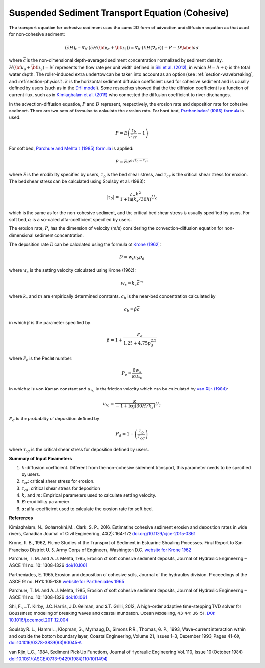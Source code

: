 .. _section_sed_equation_cohesive:

Suspended Sediment Transport Equation (Cohesive)
***************************************************

The transport equation for cohesive sediment uses the same 2D form of advection and diffusion equation as that used for non-cohesive sediment:  

.. math:: (\bar{c} H)_t + \nabla_h \cdot (\bar{c} H ({\bf u}_\alpha + \bar{{\bf u} }_2)) =\nabla_h \cdot (k H (\nabla_h \bar{c})) + P - D \label{ad}

where :math:`\bar{c}` is the non-dimensional depth-averaged sediment concentration normalized by sediment density. :math:`H(\bf{u}_\alpha + \bar{\bf{u}}_2) =M` represents the flow rate per unit width defined in `Shi et al. (2012) <http://www.sciencedirect.com/science/article/pii/S1463500311002010>`_, in which :math:`H=h+\eta` is the total water depth. The roller-induced extra undertow can be taken into account as an option (see :ref:`section-wavebreaking`, and :ref:`section-physics`). :math:`k` is the horizontal sediment diffusion coefficient used for cohesive sediment and is usually defined by users (such as in the `DHI model <https://www.mikepoweredbydhi.com/products/mike-21/sediments>`_). Some reseaches showed that the the diffusion coefficient is a function of current flux, such as in `Kimiaghalam et al. (2019) <http://www.nrcresearchpress.com/doi/abs/10.1139/cjce-2015-0361#.XXo-2ZNKjjA>`_ who connected the diffusion coefficient to river dischanges. 
 
In the advection-diffusion equation, :math:`P` and :math:`D` represent, respectively, the erosion rate and deposition rate for cohesive sediment. There are two sets of formulas to calculate the erosion rate. For hard bed, `Partheniades' (1965) formula <https://cedb.asce.org/CEDBsearch/record.jsp?dockey=0013640>`_ is used:

.. math:: P = E \left(\frac{\tau_b}{\tau_{cr}} -1 \right)

For soft bed, `Parchure and Mehta's (1985) formula  <https://ascelibrary.org/doi/10.1061/%28ASCE%290733-9429%281985%29111%3A10%281308%29>`_ is applied:

.. math:: P = E e^{\alpha \sqrt{\tau_b-\tau_{cr}}}

where :math:`E` is the erodibility specified by users, :math:`\tau_b` is the bed shear stress, and :math:`\tau_{cr}` is the critical shear stress for erosion.  The bed shear stress can be calculated using Soulsby et al. (1993):


.. math:: |\tau_b| = \frac{\rho_w k^2}{1+\ln (k_s/30 h)} U_c

which is the same as for the non-cohesive sediment, and the critical bed shear stress is usually specified by users. For soft bed, :math:`\alpha` is a so-called alfa-coefficient specified by users. 

The erosion rate, :math:`P`, has the dimension of velocity (m/s) considering the convection-diffusion equation for non-dimensional sediment concentration. 

The deposition rate :math:`D` can be calculated using the formula of `Krone (1962) <https://www.worldcat.org/title/flume-studies-of-the-transport-of-sediment-in-estuarial-shoaling-processes-final-report/oclc/8967084>`_:

.. math:: D = w_s c_b p_d

where :math:`w_s` is the setting velocity calculated using Krone (1962):

.. math:: w_s = k_c \bar{c}^m 

where :math:`k_c` and :math:`m` are empirically determined constants. :math:`c_b` is the near-bed concentration calculated by

.. math:: c_b = \beta \bar{c}

in which :math:`\beta` is the parameter specified by

.. math:: \beta = 1+\frac{P_e}{1.25+4.75 p_d^{2.5}}

where :math:`P_e` is the Peclet number:

.. math:: P_e = \frac{6 w_s}{\kappa u_{*c}}

in which :math:`\kappa` is von Kaman constant and :math:`u_{*c}` is the friction velocity which can be calculated by `van Rijn (1984) <10.1061/(ASCE)0733-9429(1984)110:10(1494)>`_:

.. math:: u_{*c} = \frac{\kappa}{-1 + \log (30 H / k_s)} U_c

:math:`P_d` is the probablity of deposition defined by

.. math:: P_d = 1- \left( \frac{\tau_b}{\tau_{cd}} \right)

where :math:`\tau_{cd}` is the critical shear stress for deposition defined by users. 

**Summary of Input Parameters**

1) :math:`k`: diffusion coefficient. Different from the non-cohesive sidement transport, this parameter needs to be specified by users. 

2) :math:`\tau_{cr}`: critical shear stress for erosion. 

3) :math:`\tau_{cd}`: critical shear stress for deposition

4) :math:`k_c` and :math:`m`: Empirical parameters used to calculate settling velocity.

5) :math:`E`: erodibility parameter

6) :math:`\alpha`: alfa-coefficient used to calculate the erosion rate for soft bed. 

**References**

Kimiaghalam, N., Goharrokhi,M., Clark, S. P., 2016, Estimating cohesive sediment erosion and deposition rates in wide rivers, Canadian Journal of Civil Engineering, 43(2): 164-172 `doi.org/10.1139/cjce-2015-0361 <http://www.nrcresearchpress.com/doi/abs/10.1139/cjce-2015-0361#.XXo-2ZNKjjA>`_

Krone, R. B., 1962, Flume Studies of the Transport of Sediment in Estuarine Shoaling Processes. Final Report to San Francisco District U. S. Army Corps of Engineers, Washington D.C. `website for Krone 1962 <https://www.worldcat.org/title/flume-studies-of-the-transport-of-sediment-in-estuarial-shoaling-processes-final-report/oclc/8967084>`_

Parchure, T. M. and A. J. Mehta, 1985, Erosion of soft cohesive sediment deposits, Journal of Hydraulic Engineering – ASCE 111 no. 10: 1308–1326 `doi/10.1061  <https://ascelibrary.org/doi/10.1061/%28ASCE%290733-9429%281985%29111%3A10%281308%29>`_

Partheniades, E. 1965, Erosion and deposition of cohesive soils, Journal of the hydraulics division. Proceedings of the ASCE 91 no. HY1: 105–139 `website for Partheniades 1965 <https://cedb.asce.org/CEDBsearch/record.jsp?dockey=0013640>`_

Parchure, T. M. and A. J. Mehta, 1985, Erosion of soft cohesive sediment deposits, Journal of Hydraulic Engineering – ASCE 111 no. 10: 1308–1326 `doi:10.1061 <https://ascelibrary.org/doi/10.1061/%28ASCE%290733-9429%281985%29111%3A10%281308%29>`_

Shi, F., J.T. Kirby, J.C. Harris, J.D. Geiman, and S.T. Grilli, 2012, A high-order adaptive time-stepping TVD solver for Boussinesq modeling of breaking waves and coastal inundation. Ocean Modelling, 43-44: 36-51. `DOI: 10.1016/j.ocemod.2011.12.004 <http://www.sciencedirect.com/science/article/pii/S1463500311002010>`_

Soulsby R. L., Hamm L., Klopman, G., Myrhaug, D., Simons R.R., Thomas, G. P., 1993, Wave-current interaction within and outside the bottom boundary layer, Coastal Engineering, Volume 21, Issues 1–3, December 1993, Pages 41-69, `doi:10.1016/0378-3839(93)90045-A <https://doi.org/10.1016/0378-3839(93)90045-A>`_

van Rijn, L.C., 1984, Sediment Pick‐Up Functions, Journal of Hydraulic Engineering
Vol. 110, Issue 10 (October 1984) `doi:10.1061/(ASCE)0733-9429(1984)110:10(1494) <https://doi.org/10.1061/(ASCE)0733-9429(1984)110:10(1494)>`_
